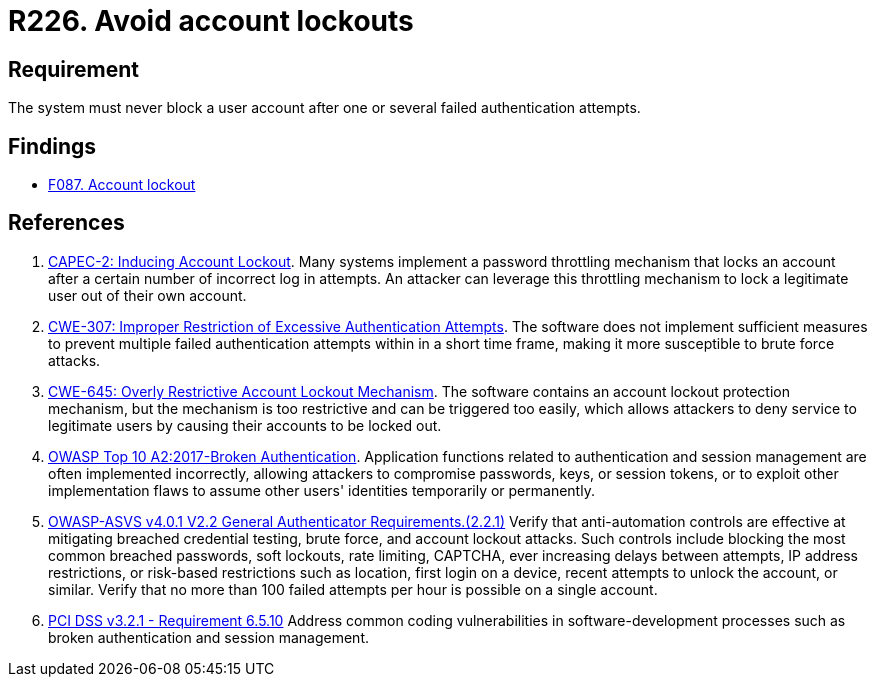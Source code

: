 :slug: rules/226/
:category: authentication
:description: This requirement establishes the importance of preventing denial of service attacks by avoiding account lockouts.
:keywords: Account, Authentication, Attempt, Lockout, ASVS, CAPEC, CWE, OWASP, PCI DSS, Rules, Ethical Hacking, Pentesting
:rules: yes

= R226. Avoid account lockouts

== Requirement

The system must never block a user account
after one or several failed authentication attempts.

== Findings

* [inner]#link:/findings/087/[F087. Account lockout]#

== References

. [[r1]] link:http://capec.mitre.org/data/definitions/2.html[CAPEC-2: Inducing Account Lockout].
Many systems implement a password throttling mechanism that locks an account
after a certain number of incorrect log in attempts.
An attacker can leverage this throttling mechanism to lock a legitimate user
out of their own account.

. [[r2]] link:https://cwe.mitre.org/data/definitions/307.html[CWE-307: Improper Restriction of Excessive Authentication Attempts].
The software does not implement sufficient measures to prevent multiple failed
authentication attempts within in a short time frame,
making it more susceptible to brute force attacks.

. [[r3]] link:https://cwe.mitre.org/data/definitions/645.html[CWE-645: Overly Restrictive Account Lockout Mechanism].
The software contains an account lockout protection mechanism,
but the mechanism is too restrictive and can be triggered too easily,
which allows attackers to deny service to legitimate users by causing their
accounts to be locked out.

. [[r4]] link:https://owasp.org/www-project-top-ten/OWASP_Top_Ten_2017/Top_10-2017_A2-Broken_Authentication[OWASP Top 10 A2:2017-Broken Authentication].
Application functions related to authentication and session management are
often implemented incorrectly,
allowing attackers to compromise passwords, keys, or session tokens,
or to exploit other implementation flaws to assume other users' identities
temporarily or permanently.

. [[r5]] link:https://owasp.org/www-project-application-security-verification-standard/[OWASP-ASVS v4.0.1
V2.2 General Authenticator Requirements.(2.2.1)]
Verify that anti-automation controls are effective at mitigating breached
credential testing, brute force, and account lockout attacks.
Such controls include blocking the most common breached passwords,
soft lockouts, rate limiting, CAPTCHA, ever increasing delays between attempts,
IP address restrictions,
or risk-based restrictions such as location, first login on a device,
recent attempts to unlock the account, or similar.
Verify that no more than 100 failed attempts per hour is possible on a single
account.

. [[r6]] link:https://www.pcisecuritystandards.org/documents/PCI_DSS_v3-2-1.pdf[PCI DSS v3.2.1 - Requirement 6.5.10]
Address common coding vulnerabilities in software-development processes such as
broken authentication and session management.
